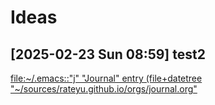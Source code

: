 * Ideas
** [2025-02-23 Sun 08:59] test2
  
  [[file:~/.emacs::"j" "Journal" entry (file+datetree "~/sources/rateyu.github.io/orgs/journal.org"]]
